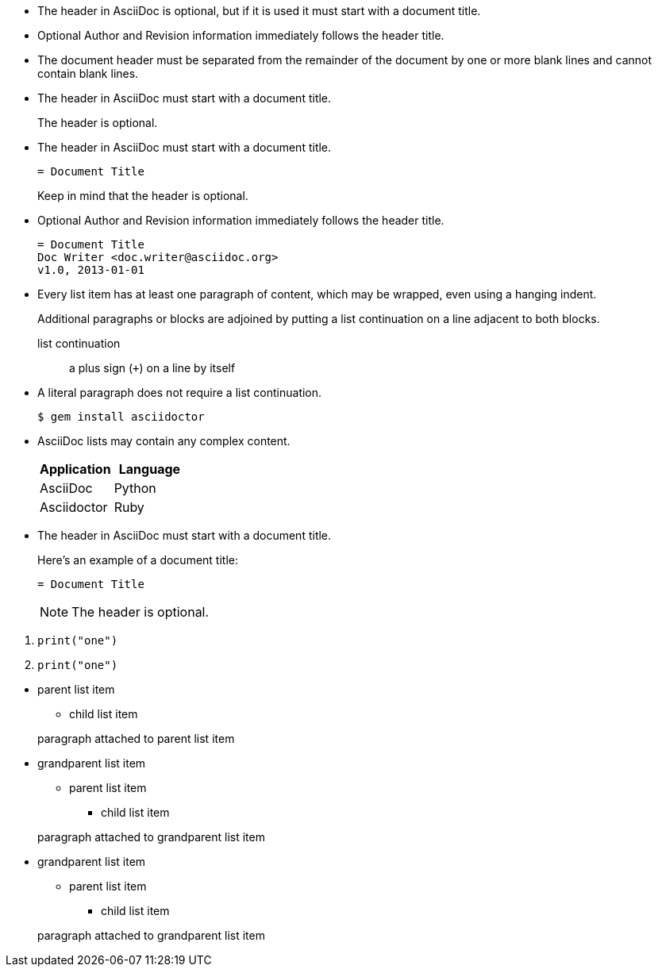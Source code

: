 // tag::indent[]
* The header in AsciiDoc is optional, but if
it is used it must start with a document title.

* Optional Author and Revision information
immediately follows the header title.

* The document header must be separated from
  the remainder of the document by one or more
  blank lines and cannot contain blank lines.
// end::indent[]

// tag::cont[]
* The header in AsciiDoc must start with a document title.
+
The header is optional.
// end::cont[]

// tag::complex[]
* The header in AsciiDoc must start with a document title.
+
----
= Document Title
----
+
Keep in mind that the header is optional.

* Optional Author and Revision information immediately follows the header title.
+
----
= Document Title
Doc Writer <doc.writer@asciidoc.org>
v1.0, 2013-01-01
----
// end::complex[]


// tag::b-complex[]
* Every list item has at least one paragraph of content,
  which may be wrapped, even using a hanging indent.
+
Additional paragraphs or blocks are adjoined by putting
a list continuation on a line adjacent to both blocks.
+
list continuation:: a plus sign (`{plus}`) on a line by itself

* A literal paragraph does not require a list continuation.

 $ gem install asciidoctor

* AsciiDoc lists may contain any complex content.
+
[cols="2", options="header"]
|===
|Application
|Language

|AsciiDoc
|Python

|Asciidoctor
|Ruby
|===
// end::b-complex[]

// tag::complex-o[]
* The header in AsciiDoc must start with a document title.
+
--
Here's an example of a document title:

----
= Document Title
----

NOTE: The header is optional.
--
// end::complex-o[]

// tag::complex-only[]
. {blank}
+
----
print("one")
----
. {blank}
+
----
print("one")
----
// end::complex-only[]

// tag::complex-parent[]
* parent list item
** child list item

+
paragraph attached to parent list item
// end::complex-parent[]

// tag::complex-grandparent[]
* grandparent list item
** parent list item
*** child list item


+
paragraph attached to grandparent list item
// end::complex-grandparent[]

// tag::complex-enclosed[]
* grandparent list item
+
--
** parent list item
*** child list item
--
+
paragraph attached to grandparent list item
// end::complex-enclosed[]
